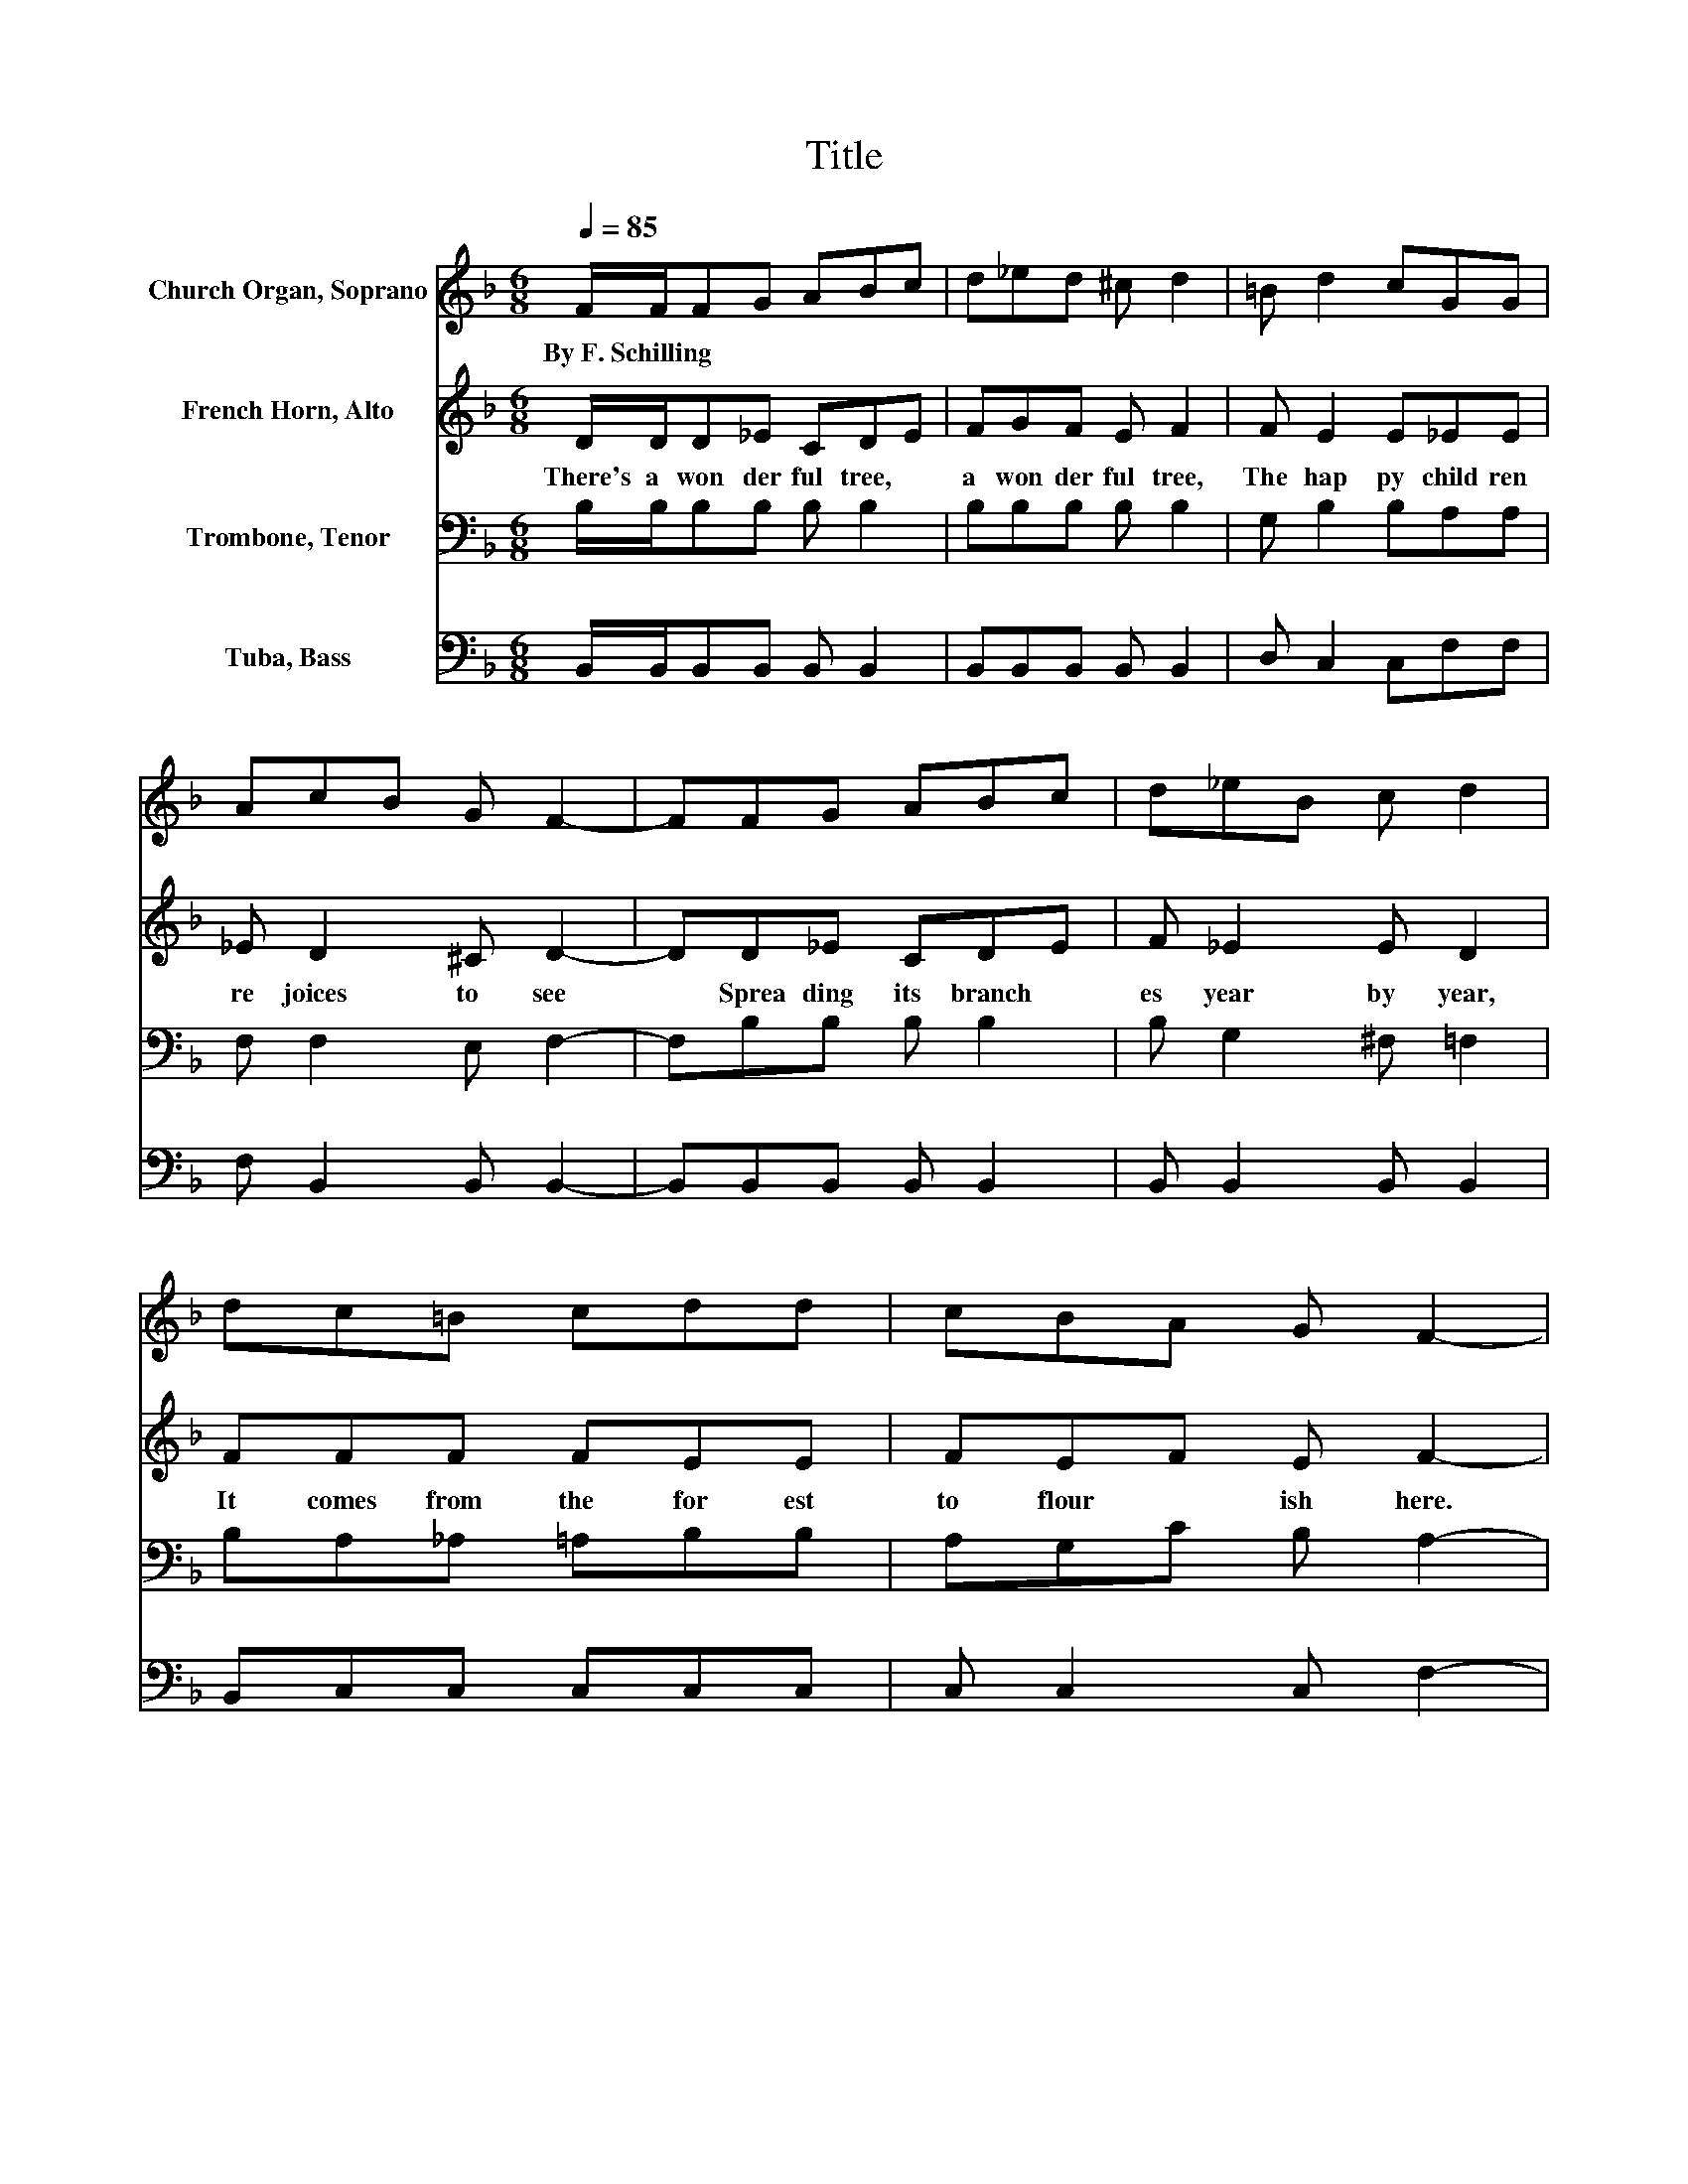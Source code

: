 X:1
T:Title
%%score 1 2 3 4
L:1/8
Q:1/4=85
M:6/8
K:F
V:1 treble nm="Church Organ, Soprano"
V:2 treble nm="French Horn, Alto"
V:3 bass nm="Trombone, Tenor"
V:4 bass nm="Tuba, Bass"
V:1
 F/F/FG ABc | d_ed ^c d2 | =B d2 cGG | AcB G F2- | FFG ABc | d_eB c d2 | dc=B cdd | cBA G F2- | %8
w: By~F.~Schilling * * * * * *||||||||
 F F2- F/ z/ G2- | GGF E F2- | F F2- F/ z/ c2- | cFB c d2 | d _e2- e/ z/ B2 | c d2- d/ z/ B2 | %14
w: ||||||
 GFE F d2 | c B2- B B2 |] %16
w: ||
V:2
 D/D/D_E CDE | FGF E F2 | F E2 E_EE | _E D2 ^C D2- | DD_E CDE | F _E2 E D2 | FFF FEE | FEF E F2- | %8
w: There's~ a~ won der ful~ tree,~ *|a~ won der ful~ tree,~|The~ hap py~ child ren~|re joices~ to~ see~|* Sprea ding~ its~ branch *|es~ year~ by~ year,~|It~ comes~ from~ the~ for est~|to~ flour * ish~ here.~|
 F D2- D/ z/ ^C2- | C^CD C D2- | D _E2- E/ z/ E2- | E D2 _E F2 | _A G2- G/ z/ G2 | %13
w: * Oh,~ * this~|* beau ti ful~ tree,~|* with~ * its~|* branch es~ wide,~|Is~ al * ways,~|
 ^F =F2- F/ z/ D2 | ^CDC D _E2 | _E D2- D D2 |] %16
w: Is~ al * ways~|* bloom ing~ at~ Christ|mas tide.~ * *|
V:3
 B,/B,/B,B, B, B,2 | B,B,B, B, B,2 | G, B,2 B,A,A, | F, F,2 E, F,2- | F,B,B, B, B,2 | %5
 B, G,2 ^F, =F,2 | B,A,_A, =A,B,B, | A,G,C B, A,2- | A, F,2- F,/ z/ E,2- | E,E,F, G, F,2- | %10
 F, A,2- A,/ z/ A,2- | A, B,2 B, B,2 | B, B,2- B,/ z/ B,2 | B, B,2- B,/ z/ F,2 | B,B,B, B, A,2 | %15
 A, B,2- B, B,2 |] %16
V:4
 B,,/B,,/B,,B,, B,, B,,2 | B,,B,,B,, B,, B,,2 | D, C,2 C,F,F, | F, B,,2 B,, B,,2- | %4
 B,,B,,B,, B,, B,,2 | B,, B,,2 B,, B,,2 | B,,C,C, C,C,C, | C, C,2 C, F,2- | %8
 F, B,,2- B,,/ z/ B,,2- | B,,B,,B,, B,, B,,2- | B,, C,2- C,/ z/ F,2- | F, B,,2 B,, B,,2 | %12
 B,, _E,2- E,/ z/ E,2 | _E, B,,2- B,,/ z/ B,,2 | E,F,G, F, F,2 | F, B,,2- B,, B,,2 |] %16


